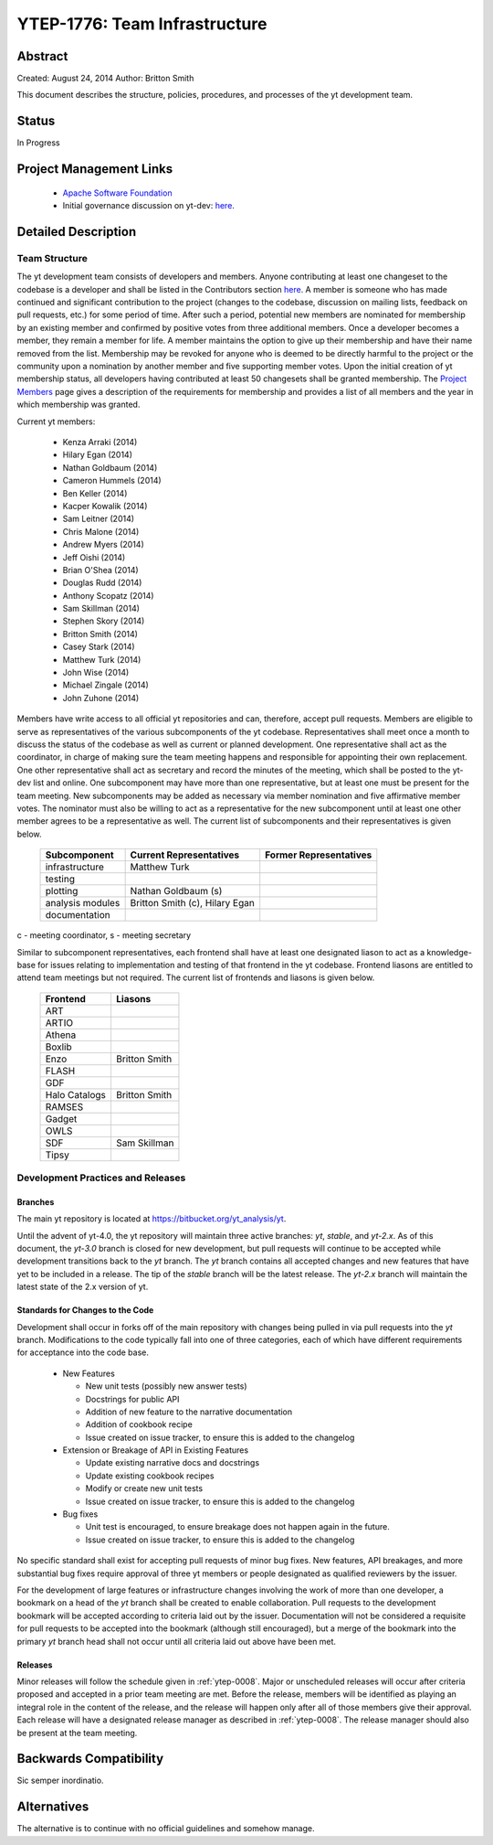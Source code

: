 .. _ytep-1776:

YTEP-1776: Team Infrastructure
==============================

Abstract
--------

Created: August 24, 2014
Author: Britton Smith

This document describes the structure, policies, procedures, and processes 
of the yt development team.

Status
------

In Progress

Project Management Links
------------------------

  * `Apache Software Foundation <http://incubator.apache.org/>`_
  * Initial governance discussion on yt-dev: `here <http://lists.spacepope.org/pipermail/yt-dev-spacepope.org/2014-August/013549.html>`_.

Detailed Description
--------------------

Team Structure
^^^^^^^^^^^^^^

The yt development team consists of developers and members.  Anyone 
contributing at least one changeset to the codebase is a developer and shall 
be listed in the Contributors section `here <http://yt-project.org/about.html>`_.  
A member is someone who 
has made continued and significant contribution to the project (changes to the 
codebase, discussion on mailing lists, feedback on pull requests, etc.) for 
some period of time.  After such a period, potential new members are nominated 
for membership by an existing member and confirmed by positive votes from three 
additional members.  Once a developer becomes a member, they remain a member 
for life.  A member maintains the option to give up their membership and have 
their name removed from the list.  Membership may be revoked for anyone who is 
deemed to be directly harmful to the project or the community upon a nomination 
by another member and five supporting member votes.
Upon the initial creation of yt membership status, all developers 
having contributed at least 50 changesets shall be granted membership.  The 
`Project Members <http://yt-project.org/members.html>`_ page gives a description of 
the requirements for membership and provides a list of all members and the year in 
which membership was granted.

Current yt members:

  * Kenza Arraki (2014)
  * Hilary Egan (2014)
  * Nathan Goldbaum (2014)
  * Cameron Hummels (2014)
  * Ben Keller (2014)
  * Kacper Kowalik (2014)
  * Sam Leitner (2014)
  * Chris Malone (2014)
  * Andrew Myers (2014)
  * Jeff Oishi (2014)
  * Brian O'Shea (2014)
  * Douglas Rudd (2014)
  * Anthony Scopatz (2014)
  * Sam Skillman (2014)
  * Stephen Skory (2014)
  * Britton Smith (2014)
  * Casey Stark (2014)
  * Matthew Turk (2014)
  * John Wise (2014)
  * Michael Zingale (2014)
  * John Zuhone (2014)

Members have write access to all official yt repositories and can, therefore, 
accept pull requests.  
Members are eligible to serve as representatives of the various subcomponents 
of the yt codebase.  Representatives shall meet once a month to discuss the 
status of the codebase as well as current or planned development.  One 
representative shall act as the coordinator, in charge of making sure the team 
meeting happens and responsible for appointing their own replacement.  One other 
representative shall act as secretary and record the minutes of the meeting, 
which shall be posted to the yt-dev list and online.  
One subcomponent may have more than one representative, but at least one must 
be present for the team meeting.  New subcomponents may be added as necessary 
via member nomination and five affirmative member votes.  The nominator must 
also be willing to act as a representative for the new subcomponent until at 
least one other member agrees to be a representative as well.  The current list 
of subcomponents and their representatives is given below.

    ================= ======================= ======================
    Subcomponent      Current Representatives Former Representatives
    ================= ======================= ======================
    infrastructure    Matthew Turk
    testing                                  
    plotting          Nathan Goldbaum (s)
    analysis modules  Britton Smith (c),
                      Hilary Egan
    documentation                            
    ================= ======================= ======================

c - meeting coordinator, s - meeting secretary

Similar to subcomponent representatives, each frontend shall have at least one 
designated liason to act as a knowledge-base for issues relating to implementation 
and testing of that frontend in the yt codebase.  Frontend liasons are entitled to 
attend team meetings but not required.  The current list of frontends and liasons 
is given below.

    ============== =======
    Frontend       Liasons
    ============== =======
    ART            
    ARTIO          
    Athena         
    Boxlib         
    Enzo           Britton Smith
    FLASH          
    GDF            
    Halo Catalogs  Britton Smith
    RAMSES         
    Gadget         
    OWLS           
    SDF            Sam Skillman
    Tipsy          
    ============== =======

Development Practices and Releases
^^^^^^^^^^^^^^^^^^^^^^^^^^^^^^^^^^

Branches
++++++++

The main yt repository is located at https://bitbucket.org/yt_analysis/yt.

Until the advent of yt-4.0, the yt repository will maintain three active branches: 
*yt*, *stable*, and *yt-2.x*.  As of this document, the *yt-3.0* branch is closed 
for new development, but pull requests will continue to be accepted while 
development transitions back to the *yt* branch.  
The *yt* branch contains all accepted changes and new features that have yet to be 
included in a release.  The tip of the *stable* branch will be the latest release.  
The *yt-2.x* branch will maintain the latest state of the 2.x version of yt.

Standards for Changes to the Code
+++++++++++++++++++++++++++++++++

Development shall occur in forks off of the main repository with changes being 
pulled in via pull requests into the *yt* branch.   Modifications to the code 
typically fall into one of three categories, each of which have different 
requirements for acceptance into the code base.

  * New Features

    * New unit tests (possibly new answer tests)
    * Docstrings for public API
    * Addition of new feature to the narrative documentation
    * Addition of cookbook recipe
    * Issue created on issue tracker, to ensure this is added to the changelog

  * Extension or Breakage of API in Existing Features

    * Update existing narrative docs and docstrings
    * Update existing cookbook recipes
    * Modify or create new unit tests
    * Issue created on issue tracker, to ensure this is added to the changelog

  * Bug fixes

    * Unit test is encouraged, to ensure breakage does not happen again in the
      future.
    * Issue created on issue tracker, to ensure this is added to the changelog

No specific standard shall exist for accepting pull requests of minor bug fixes.  
New features, API breakages, and more substantial bug fixes require approval of 
three yt members or people designated as qualified reviewers by the issuer.

For the development of large features or infrastructure changes involving the work 
of more than one developer, a bookmark on a head of the *yt* branch shall be 
created to enable collaboration.  Pull requests to the development bookmark will be 
accepted according to criteria laid out by the issuer.  Documentation will not be 
considered a requisite for pull requests to be accepted into the bookmark (although 
still encouraged), but a merge of the bookmark into the primary *yt* branch head 
shall not occur until all criteria laid out above have been met.

.. _releases:

Releases
++++++++

Minor releases will follow the schedule given in :ref:`ytep-0008`.  Major or 
unscheduled releases will occur after criteria proposed and accepted in a prior 
team meeting are met.  Before the release, members will be identified as playing an 
integral role in the content of the release, and the release will happen only 
after all of those members give their approval.  Each release will have a 
designated release manager as described in :ref:`ytep-0008`.  The release manager 
should also be present at the team meeting.

Backwards Compatibility
-----------------------

Sic semper inordinatio.

Alternatives
------------

The alternative is to continue with no official guidelines and somehow manage.
